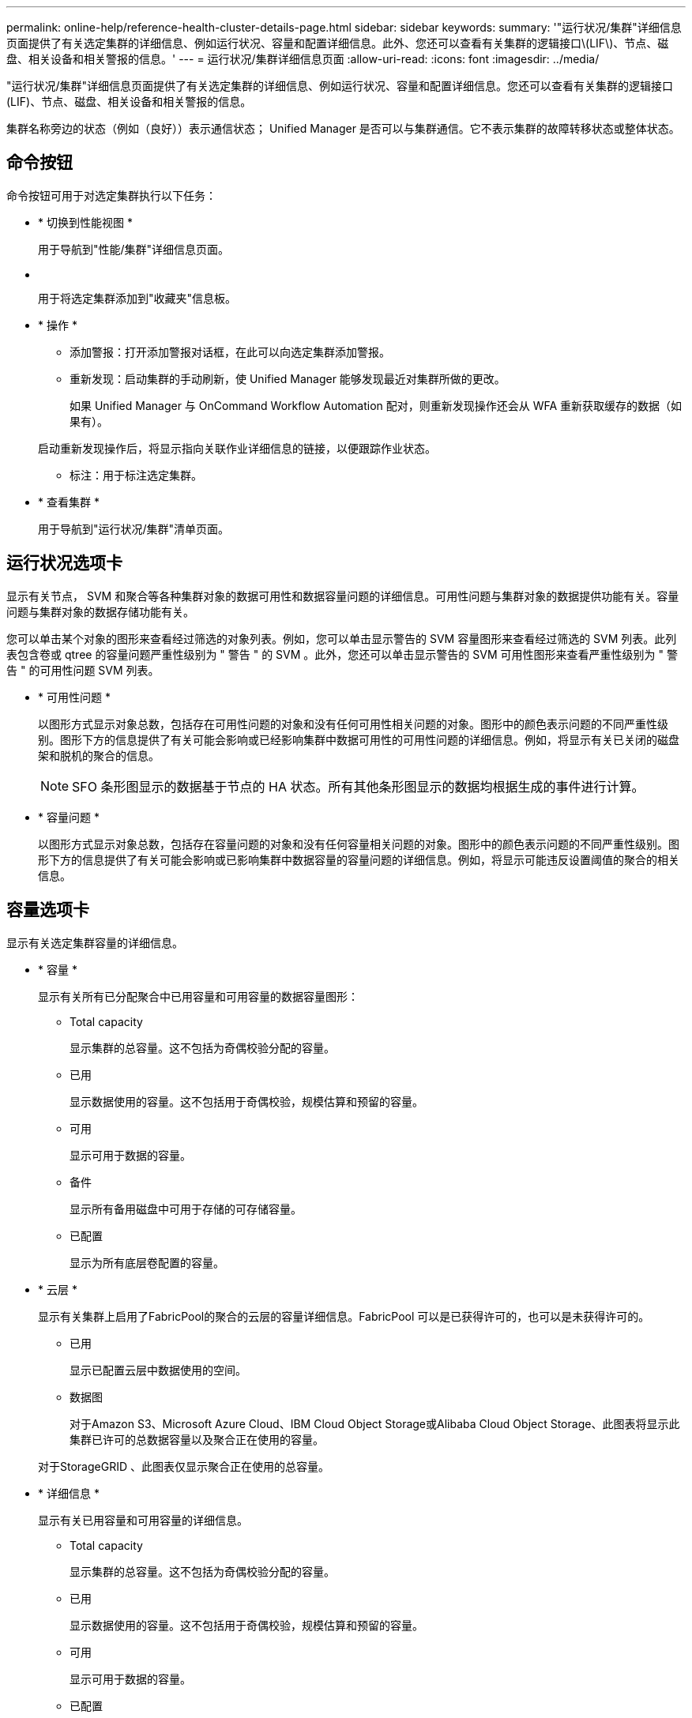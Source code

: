 ---
permalink: online-help/reference-health-cluster-details-page.html 
sidebar: sidebar 
keywords:  
summary: '"运行状况/集群"详细信息页面提供了有关选定集群的详细信息、例如运行状况、容量和配置详细信息。此外、您还可以查看有关集群的逻辑接口\(LIF\)、节点、磁盘、相关设备和相关警报的信息。' 
---
= 运行状况/集群详细信息页面
:allow-uri-read: 
:icons: font
:imagesdir: ../media/


[role="lead"]
"运行状况/集群"详细信息页面提供了有关选定集群的详细信息、例如运行状况、容量和配置详细信息。您还可以查看有关集群的逻辑接口(LIF)、节点、磁盘、相关设备和相关警报的信息。

集群名称旁边的状态（例如（良好））表示通信状态； Unified Manager 是否可以与集群通信。它不表示集群的故障转移状态或整体状态。



== 命令按钮

命令按钮可用于对选定集群执行以下任务：

* * 切换到性能视图 *
+
用于导航到"性能/集群"详细信息页面。

* *image:../media/favorite-icon.gif[""]*
+
用于将选定集群添加到"收藏夹"信息板。

* * 操作 *
+
** 添加警报：打开添加警报对话框，在此可以向选定集群添加警报。
** 重新发现：启动集群的手动刷新，使 Unified Manager 能够发现最近对集群所做的更改。
+
如果 Unified Manager 与 OnCommand Workflow Automation 配对，则重新发现操作还会从 WFA 重新获取缓存的数据（如果有）。

+
启动重新发现操作后，将显示指向关联作业详细信息的链接，以便跟踪作业状态。

** 标注：用于标注选定集群。


* * 查看集群 *
+
用于导航到"运行状况/集群"清单页面。





== 运行状况选项卡

显示有关节点， SVM 和聚合等各种集群对象的数据可用性和数据容量问题的详细信息。可用性问题与集群对象的数据提供功能有关。容量问题与集群对象的数据存储功能有关。

您可以单击某个对象的图形来查看经过筛选的对象列表。例如，您可以单击显示警告的 SVM 容量图形来查看经过筛选的 SVM 列表。此列表包含卷或 qtree 的容量问题严重性级别为 " 警告 " 的 SVM 。此外，您还可以单击显示警告的 SVM 可用性图形来查看严重性级别为 " 警告 " 的可用性问题 SVM 列表。

* * 可用性问题 *
+
以图形方式显示对象总数，包括存在可用性问题的对象和没有任何可用性相关问题的对象。图形中的颜色表示问题的不同严重性级别。图形下方的信息提供了有关可能会影响或已经影响集群中数据可用性的可用性问题的详细信息。例如，将显示有关已关闭的磁盘架和脱机的聚合的信息。

+
[NOTE]
====
SFO 条形图显示的数据基于节点的 HA 状态。所有其他条形图显示的数据均根据生成的事件进行计算。

====
* * 容量问题 *
+
以图形方式显示对象总数，包括存在容量问题的对象和没有任何容量相关问题的对象。图形中的颜色表示问题的不同严重性级别。图形下方的信息提供了有关可能会影响或已影响集群中数据容量的容量问题的详细信息。例如，将显示可能违反设置阈值的聚合的相关信息。





== 容量选项卡

显示有关选定集群容量的详细信息。

* * 容量 *
+
显示有关所有已分配聚合中已用容量和可用容量的数据容量图形：

+
** Total capacity
+
显示集群的总容量。这不包括为奇偶校验分配的容量。

** 已用
+
显示数据使用的容量。这不包括用于奇偶校验，规模估算和预留的容量。

** 可用
+
显示可用于数据的容量。

** 备件
+
显示所有备用磁盘中可用于存储的可存储容量。

** 已配置
+
显示为所有底层卷配置的容量。



* * 云层 *
+
显示有关集群上启用了FabricPool的聚合的云层的容量详细信息。FabricPool 可以是已获得许可的，也可以是未获得许可的。

+
** 已用
+
显示已配置云层中数据使用的空间。

** 数据图
+
对于Amazon S3、Microsoft Azure Cloud、IBM Cloud Object Storage或Alibaba Cloud Object Storage、此图表将显示此集群已许可的总数据容量以及聚合正在使用的容量。

+
对于StorageGRID 、此图表仅显示聚合正在使用的总容量。



* * 详细信息 *
+
显示有关已用容量和可用容量的详细信息。

+
** Total capacity
+
显示集群的总容量。这不包括为奇偶校验分配的容量。

** 已用
+
显示数据使用的容量。这不包括用于奇偶校验，规模估算和预留的容量。

** 可用
+
显示可用于数据的容量。

** 已配置
+
显示为所有底层卷配置的容量。

** 备件
+
显示所有备用磁盘中可用于存储的可存储容量。

** 云层
+
显示已配置云层中数据使用的空间。对于Amazon S3、Microsoft Azure Cloud、IBM Cloud Object Storage或Alibaba Cloud Object Storage、还会显示已获得此集群许可的总数据容量。



* *按磁盘类型划分的容量细分*
+
"按磁盘类型细分的容量"区域显示有关集群中各种磁盘类型的磁盘容量的详细信息。通过单击磁盘类型，您可以从磁盘选项卡查看有关磁盘类型的详细信息。

+
** 总可用容量
+
显示数据磁盘的可用容量和备用容量。

** HDD
+
以图形方式显示集群中所有 HDD 数据磁盘的已用容量和可用容量。虚线表示 HDD 中数据磁盘的备用容量。

** 闪存
+
*** SSD 数据
+
以图形方式显示集群中 SSD 数据磁盘的已用容量和可用容量。

*** SSD 缓存
+
以图形方式显示集群中 SSD 缓存磁盘的可存储容量。

*** SSD 备用
+
以图形方式显示集群中 SSD ，数据和缓存磁盘的备用容量。



** 未分配的磁盘
+
显示集群中未分配的磁盘的数量。



* * 存在容量问题的聚合列表 *
+
以表格形式显示有关存在容量风险问题的聚合的已用容量和可用容量的详细信息。

+
** Status
+
指示聚合具有特定严重性的容量相关问题描述。

+
您可以将指针移动到状态上方，以查看有关为聚合生成的事件的详细信息。

+
如果聚合的状态是由单个事件确定的，则可以查看事件名称，事件触发时间和日期，事件分配给其的管理员的名称以及事件的发生原因等信息。您可以单击 * 查看详细信息 * 按钮查看有关事件的详细信息。

+
如果聚合的状态是由严重性相同的多个事件确定的，则会显示前三个事件，其中包含事件名称，事件触发时间和日期以及将事件分配到的管理员的名称等信息。您可以通过单击事件名称来查看有关每个事件的更多详细信息。您也可以单击 * 查看所有事件 * 链接以查看生成的事件列表。

+
[NOTE]
====
一个聚合可以具有多个严重性相同或不同的容量相关事件。但是，仅显示最高严重性。例如，如果聚合具有两个严重性级别为 " 错误 " 和 " 严重 " 的事件，则仅显示 " 严重 " 严重性。

====
** 聚合
+
显示聚合的名称。

** 已用数据容量
+
以图形方式显示有关聚合容量使用情况的信息（以百分比表示）。

** 达到全满前的天数
+
显示聚合达到容量全满前的预计剩余天数。







== 配置选项卡

显示有关选定集群的详细信息、例如IP地址、序列号、联系人和位置：

* * 集群概述 *
+
** 管理LIF
+
显示 Unified Manager 用于连接到集群的集群管理 LIF 。此外、还会显示LIF的运行状态。

** 主机名或 IP 地址
+
显示 Unified Manager 用于连接到集群的集群管理 LIF 的 FQDN ，简称或 IP 地址。

** FQDN
+
显示集群的完全限定域名（ FQDN ）。

** OS 版本
+
显示集群运行的 ONTAP 版本。如果集群中的节点运行的 ONTAP 版本不同，则会显示最早的 ONTAP 版本。

** 序列号
+
显示集群的序列号。

** 联系方式
+
显示有关在集群出现问题时应联系的管理员的详细信息。

** 位置
+
显示集群的位置。



* * 远程集群概述 *
+
提供有关 MetroCluster 配置中远程集群的详细信息。只有 MetroCluster 配置才会显示此信息。

+
** 集群
+
显示远程集群的名称。您可以单击集群名称以导航到集群的详细信息页面。

** 主机名或IP地址
+
显示远程集群的 FQDN ，短名称或 IP 地址。

** 序列号
+
显示远程集群的序列号。

** 位置
+
显示远程集群的位置。



* * MetroCluster 概述 *
+
提供有关 MetroCluster 配置中本地集群的详细信息。只有 MetroCluster 配置才会显示此信息。

+
** Type
+
显示 MetroCluster 类型是双节点还是四节点。

** Configuration
+
显示 MetroCluster 配置，该配置可以具有以下值：

+
*** 使用 SAS 缆线的延伸型配置
*** 使用 FC-SAS 网桥的延伸型配置
*** 使用 FC 交换机的网络结构配置




+
[NOTE]
====
对于四节点 MetroCluster ，仅支持使用 FC 交换机的网络结构配置。

====
+
** 自动计划外切换（ AUSO ）
+
显示是否为本地集群启用了自动计划外切换。默认情况下， Unified Manager 中双节点 MetroCluster 配置中的所有集群都启用 AUSO 。您可以使用命令行界面更改 AUSO 设置。



* * 节点 * ：
+
** 可用性
+
显示已启动的节点数（image:../media/availability-up-um60.gif["LIF 可用性图标—已启动"]）或 down （image:../media/availability-down-um60.gif["LIF 可用性图标—已关闭"]）。

** 操作系统版本
+
显示节点正在运行的 ONTAP 版本以及运行特定 ONTAP 版本的节点数。例如、9.0 (2)和8.3 (1)指定两个节点运行ONTAP 9.0、一个节点运行ONTAP 8.3。



* * Storage Virtual Machine*
+
** 可用性
+
显示已启动的 SVM 数（image:../media/availability-up-um60.gif["LIF 可用性图标—已启动"]）或 down （image:../media/availability-down-um60.gif["LIF 可用性图标—已关闭"]）。



* * LIF*
+
** 可用性
+
显示已启动的非数据 LIF 的数量（image:../media/availability-up-um60.gif["LIF 可用性图标—已启动"]）或 down （image:../media/availability-down-um60.gif["LIF 可用性图标—已关闭"]）。

** 集群管理LIF
+
显示集群管理 LIF 的数量。

** 节点管理LIF
+
显示节点管理 LIF 的数量。

** 集群 LIF
+
显示集群 LIF 的数量。

** 集群间 LIFs
+
显示集群间 LIF 的数量。



* * 协议 *
+
** 数据协议
+
显示为集群启用的许可数据协议列表。数据协议包括 iSCSI ， CIFS ， NFS ， NVMe 和 FC/FCoE 。



* * 云层 *
+
列出此集群连接到的云层的名称。此外、它还会列出云层的类型(Amazon S3、Microsoft Azure Cloud、IBM云对象存储、Alibaba云对象存储或StorageGRID)和状态(可用或不可用)。





== MetroCluster 连接选项卡

显示 MetroCluster 配置中集群组件的问题和连接状态。当集群的灾难恢复配对节点出现问题时，集群将显示在一个红色框中。

[NOTE]
====
只有 MetroCluster 配置中的集群才会显示 MetroCluster 连接选项卡。

====
您可以通过单击远程集群的名称导航到远程集群的详细信息页面。您也可以单击组件的计数链接来查看组件的详细信息。例如，单击集群中节点的计数链接会在集群的详细信息页面中显示节点选项卡。单击远程集群中磁盘的计数链接会在远程集群的详细信息页面中显示磁盘选项卡。

[NOTE]
====
在管理八节点 MetroCluster 配置时，单击磁盘架组件的计数链接将仅显示默认 HA 对的本地磁盘架。此外，无法显示另一个 HA 对上的本地磁盘架。

====
如果存在任何问题描述，您可以将指针移动到组件上方来查看集群的详细信息和连接状态，并查看有关为问题描述生成的事件的详细信息。

如果组件之间连接问题描述的状态是由单个事件确定的，则可以查看事件名称，事件触发时间和日期，事件分配给的管理员的名称以及事件的发生原因等信息。查看详细信息按钮可提供有关事件的详细信息。

如果组件之间连接问题描述的状态是由严重性相同的多个事件确定的，则会显示前三个事件，其中包含事件名称，事件触发时间和日期以及将事件分配到的管理员的名称等信息。您可以通过单击事件名称来查看有关每个事件的更多详细信息。您也可以单击 * 查看所有事件 * 链接以查看生成的事件列表。



== MetroCluster 复制选项卡

显示正在复制的数据的状态。您可以使用 MetroCluster 复制选项卡通过与已建立对等关系的集群同步镜像数据来确保数据保护。当集群的灾难恢复配对节点出现问题时，集群将显示在一个红色框中。

[NOTE]
====
只有 MetroCluster 配置中的集群才会显示 MetroCluster 复制选项卡。

====
在 MetroCluster 环境中，您可以使用此选项卡验证本地集群与远程集群的逻辑连接和对等关系。您可以查看集群组件及其逻辑连接的目标表示形式。这有助于确定在镜像元数据和数据期间可能发生的问题。

在 MetroCluster 复制选项卡中，本地集群提供选定集群的详细图形表示， MetroCluster 配对节点是指远程集群。



== LIF选项卡

显示有关在选定集群上创建的所有非数据 LIF 的详细信息。

* * LIF*
+
显示在选定集群上创建的 LIF 的名称。

* * 运行状态 *
+
显示LIF的运行状态、该状态可以为up (image:../media/lif-status-up.gif["LIF 状态图标—已启动"]）， down （image:../media/lif-status-down.gif["LIF 状态图标—已关闭"]）或未知（image:../media/hastate-unknown.gif["HA 状态图标—未知"]）。LIF的运行状态取决于其物理端口的状态。

* * 管理状态 *
+
显示LIF的管理状态、此状态可以为up (image:../media/lif-status-up.gif["LIF 状态图标—已启动"]）， down （image:../media/lif-status-down.gif["LIF 状态图标—已关闭"]）或未知（image:../media/hastate-unknown.gif["HA 状态图标—未知"]）。您可以在更改配置时或在维护期间控制LIF的管理状态。管理状态可以与运行状态不同。但是，如果 LIF 的管理状态为 down ，则运行状态默认为 down 。

* * IP 地址 *
+
显示LIF的IP地址。

* * 角色 *
+
显示LIF的角色。可能的角色包括集群管理 LIF ，节点管理 LIF ，集群 LIF 和集群间 LIF 。

* * 主端口 *
+
显示LIF最初关联到的物理端口。

* * 当前端口 *
+
显示LIF当前关联的物理端口。迁移 LIF 后，当前端口可能与主端口不同。

* * 故障转移策略 *
+
显示为LIF配置的故障转移策略。

* * 路由组 *
+
显示路由组的名称。您可以单击路由组名称来查看有关路由和目标网关的详细信息。

+
ONTAP 8.3 或更高版本不支持路由组，因此会为这些集群显示一个空列。

* * 故障转移组 *
+
显示故障转移组的名称。





== 节点选项卡

显示有关选定集群中节点的信息。您可以查看有关 HA 对，磁盘架和端口的详细信息：

* * HA 详细信息 *
+
以图形方式显示 HA 对中节点的 HA 状态和运行状况。节点的运行状况以以下颜色表示：

+
** * 绿色 *


+
节点处于工作状态。

+
** * 黄色 *


+
节点已接管配对节点，或者节点面临一些环境问题。

+
** * 红色 *


+
节点已关闭。

+
您可以查看有关 HA 对可用性的信息，并采取必要措施以防止出现任何风险。例如、如果可能发生接管操作、则会显示以下消息： `Storage failover possible`。

+
您可以查看与 HA 对及其环境相关的事件列表，例如风扇，电源， NVRAM 电池，闪存卡， 服务处理器和磁盘架连接。您还可以查看事件触发时间。

+
您可以查看其他与节点相关的信息、例如型号和序列号。

+
如果存在单节点集群，您还可以查看有关这些节点的详细信息。

* * 磁盘架 * ：
+
显示有关 HA 对中磁盘架的信息。

+
您还可以查看为磁盘架和环境组件生成的事件以及事件触发时间。

+
** * 磁盘架 ID*
+
显示磁盘所在磁盘架的 ID 。

** * 组件状态 *
+
显示磁盘架的环境详细信息，例如电源，风扇，温度传感器，电流传感器，磁盘连接， 和电压传感器。环境详细信息以以下颜色显示为图标：

+
*** * 绿色 *
+
环境组件正常工作。

*** * 灰色 *
+
没有可用于环境组件的数据。

*** * 红色 *
+
某些环境组件已关闭。



** * 状态 *
+
显示磁盘架的状态。可能的状态包括脱机，联机，无状态，需要初始化，缺失， 和未知。

** * 型号 *
+
显示磁盘架的型号。

** * 本地磁盘架 *
+
指示磁盘架位于本地集群还是远程集群上。只有 MetroCluster 配置中的集群才会显示此列。

** * 唯一 ID*
+
显示磁盘架的唯一标识符。

** * 固件版本 *
+
显示磁盘架的固件版本。



* * 端口 *
+
显示有关关联 FC ， FCoE 和以太网端口的信息。您可以单击端口图标来查看有关端口和关联 LIF 的详细信息。

+
您还可以查看为端口生成的事件。

+
您可以查看以下端口详细信息：

+
** 端口 ID
+
显示端口的名称。例如，端口名称可以是 e0M ， e0a 和 e0b 。

** Role
+
显示端口的角色。可能的角色包括 " 集群 " ， " 数据 " ， " 集群间 " ， " 节点管理 " 和 " 未定义 " 。

** Type
+
显示端口所使用的物理层协议。可能的类型包括以太网，光纤通道和 FCoE 。

** WWPN
+
显示端口的全球通用端口名称（ WWPN ）。

** 固件修订版
+
显示 FC/FCoE 端口的固件版本。

** Status
+
显示端口的当前状态。可能的状态包括"已启动"、"已关闭"、"链路未连接"。或未知(image:../media/hastate-unknown.gif["HA 状态图标—未知"]）。



+
您可以从事件列表中查看与端口相关的事件。您还可以查看关联的 LIF 详细信息，例如 LIF 名称，运行状态， IP 地址或 WWPN ，协议，与 LIF 关联的 SVM 的名称，当前端口，故障转移策略和故障转移组。





== 磁盘选项卡

显示有关选定集群中磁盘的详细信息。您可以查看与磁盘相关的信息，例如已用磁盘数，备用磁盘数，损坏的磁盘数和未分配的磁盘数。您还可以查看其他详细信息，例如磁盘名称，磁盘类型和磁盘所有者节点。

* * 磁盘池摘要 *
+
显示按有效类型(FCAL、SAS、SATA、MSATA、SSD、阵列LUN和VMDISK)以及磁盘的状态。您还可以查看其他详细信息、例如聚合数量、共享磁盘、备用磁盘、损坏的磁盘、未分配的磁盘、和不受支持的磁盘。如果单击有效磁盘类型计数链接，则会显示选定状态和有效类型的磁盘。例如，如果单击磁盘状态为 " 已断开 " 和有效类型为 SAS 的计数链接，则会显示磁盘状态为 " 已断开 " 和有效类型为 SAS 的所有磁盘。

* * 磁盘 *
+
显示磁盘的名称。

* * RAID 组 *
+
显示 RAID 组的名称。

* * 所有者节点 *
+
显示磁盘所属节点的名称。如果磁盘未分配，则此列不会显示任何值。

* * 状态 *
+
显示磁盘的状态：聚合，共享，备用，已断开，未分配， 不支持或未知。默认情况下，此列会进行排序，以按以下顺序显示状态：已断开，未分配，不支持，备用，聚合， 和共享。

* * 本地磁盘 *
+
显示 " 是 " 或 " 否 " 以指示磁盘位于本地集群还是远程集群上。只有 MetroCluster 配置中的集群才会显示此列。

* * 位置 *
+
根据容器类型显示磁盘的位置：例如，复制，数据或奇偶校验。默认情况下，此列处于隐藏状态。

* * 受影响的聚合 *
+
显示因磁盘故障而受影响的聚合数。您可以将指针移动到计数链接上方以查看受影响的聚合，然后单击聚合名称以查看聚合的详细信息。您还可以单击聚合计数、在运行状况/聚合清单页面中查看受影响聚合的列表。

+
在以下情况下，此列不显示任何值：

+
** 如果将包含此类磁盘的集群添加到 Unified Manager 中，则此磁盘将损坏
** 没有故障磁盘时


* * 存储池 *
+
显示 SSD 所属存储池的名称。您可以将指针移动到存储池名称上方以查看存储池的详细信息。

* * 可存储容量 *
+
显示可供使用的磁盘容量。

* * 原始容量 *
+
显示在调整大小和配置 RAID 之前未格式化的原始磁盘的容量。默认情况下，此列处于隐藏状态。

* * 类型 *
+
显示磁盘类型：例如 ATA ， SATA ， FCAL 或 VMDISK 。

* * 有效类型 *
+
显示 ONTAP 分配的磁盘类型。

+
某些 ONTAP 磁盘类型在创建和添加到聚合以及备件管理方面被视为等效类型。ONTAP 会为每种磁盘类型分配一个有效的磁盘类型。

* * 已用备用块 %*
+
以百分比形式显示 SSD 磁盘中使用的备用块。对于 SSD 磁盘以外的磁盘，此列为空。

* * 额定已用寿命 %*
+
以百分比显示根据实际 SSD 使用情况和制造商对 SSD 使用寿命的预测得出的 SSD 使用寿命估计值。如果值大于 99 ，则表示估计的持久性已耗尽，但可能并不表示 SSD 出现故障。如果此值未知，则会省略磁盘。

* * 固件 *
+
显示磁盘的固件版本。

* * 转数 *
+
显示磁盘的每分钟转数（ RPM ）。默认情况下，此列处于隐藏状态。

* * 型号 *
+
显示磁盘的型号。默认情况下，此列处于隐藏状态。

* * 供应商 *
+
显示磁盘供应商的名称。默认情况下，此列处于隐藏状态。

* * 磁盘架 ID*
+
显示磁盘所在磁盘架的 ID 。

* * 托架 *
+
显示磁盘所在托架的 ID 。





== 相关标注窗格

用于查看与选定集群关联的标注详细信息。详细信息包括标注名称和应用于集群的标注值。您也可以从 " 相关标注 " 窗格中删除手动标注。



== 相关设备窗格

用于查看与选定集群关联的设备详细信息。

详细信息包括连接到集群的设备的属性，例如设备类型，大小，计数和运行状况。您可以单击计数链接以对该特定设备进行进一步分析。

您可以使用 MetroCluster 合作伙伴窗格获取有关远程 MetroCluster 配对节点及其关联集群组件（例如节点，聚合和 SVM ）的计数以及详细信息。只有 MetroCluster 配置中的集群才会显示 MetroCluster 合作伙伴窗格。

" 相关设备 " 窗格可用于查看和导航到与集群相关的节点， SVM 和聚合：

* * MetroCluster 合作伙伴 *
+
显示 MetroCluster 配对节点的运行状况。使用计数链接，您可以进一步导航并获取有关集群组件的运行状况和容量的信息。

* * 节点 * ：
+
显示属于选定集群的节点的数量，容量和运行状况。Capacity 表示总可用容量超过可用容量。

* * Storage Virtual Machine*
+
显示属于选定集群的 SVM 数量。

* * 聚合 *
+
显示属于选定集群的聚合的数量，容量和运行状况。





== 相关组窗格

用于查看包含选定集群的组列表。



== 相关警报窗格

" 相关警报 " 窗格可用于查看选定集群的警报列表。您也可以通过单击添加警报链接来添加警报，或者通过单击警报名称来编辑现有警报。
